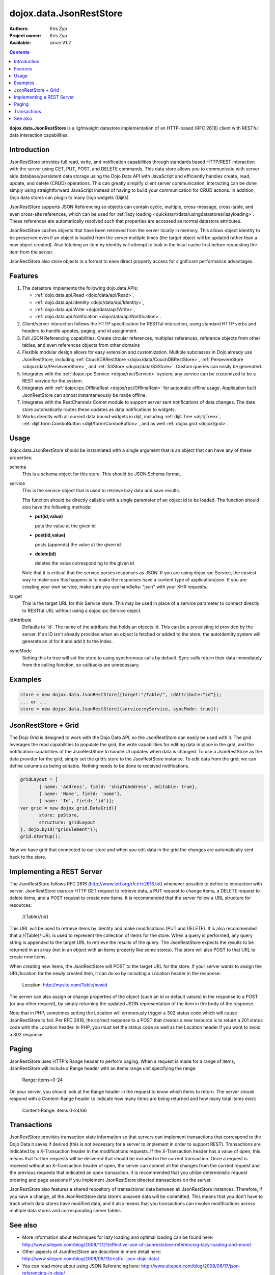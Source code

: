 .. _dojox/data/JsonRestStore:

dojox.data.JsonRestStore
========================

:Authors: Kris Zyp
:Project owner: Kris Zyp
:Available: since V1.2

.. contents::
    :depth: 3

**dojox.data.JsonRestStore** is a lightweight datastore implementation of an HTTP-based (RFC 2616) client with RESTful data interaction capabilities.


============
Introduction
============

JsonRestStore provides full read, write, and notification capabilities through standards based HTTP/REST interaction with the server using GET, PUT, POST, and DELETE commands. This data store allows you to communicate with server side database/persistent data storage using the Dojo Data API with JavaScript and efficiently handles create, read, update, and delete (CRUD) operations. This can greatly simplify client server communication, interacting can be done simply using straightforward JavaScript instead of having to build your communication for CRUD actions. In addition, Dojo data stores can plugin to many Dojo widgets (Dijits).

JsonRestStore supports JSON Referencing so objects can contain cyclic, multiple, cross-message, cross-table, and even cross-site references, which can be used for :ref:`lazy loading <quickstart/data/usingdatastores/lazyloading>`. These references are automatically resolved such that properties are accessed as normal datastore attributes.

JsonRestStore caches objects that have been retrieved from the server locally in memory. This allows object identity to be preserved even if an object is loaded from the server multiple times (the target object will be updated rather than a new object created). Also fetching an item by identity will attempt to look in the local cache first before requesting the item from the server.

JsonRestStore also store objects in a format to ease direct property access for significant performance advantages. 


========
Features
========

1. The datastore implements the following dojo.data APIs:  

   - :ref:`dojo.data.api.Read <dojo/data/api/Read>`, 
   - :ref:`dojo.data.api.Identity <dojo/data/api/Identity>`, 
   - :ref:`dojo.data.api.Write <dojo/data/api/Write>`, 
   - :ref:`dojo.data.api.Notification <dojo/data/api/Notification>`.

2. Client/server interaction follows the HTTP specification for RESTful interaction, using standard HTTP verbs and headers to handle updates, paging, and id assignment.

3. Full JSON Referencing capabilities. Create circular references, multiples references, reference objects from other tables, and even references objects from other domains

4. Flexible modular design allows for easy extension and customization. Multiple subclasses in Dojo already use JsonRestStore, including :ref:`CouchDBRestStore <dojox/data/CouchDBRestStore>`, :ref:`PersevereStore <dojox/data/PersevereStore>`, and :ref:`S3Store <dojox/data/S3Store>`. Custom queries can easily be generated.

5. Integrates with the :ref:`dojox.rpc.Service <dojox/rpc/Service>` system, any service can be customized to be a REST service for the system.

6. Integrates with :ref:`dojox.rpc.OfflineRest <dojox/rpc/OfflineRest>` for automatic offline usage. Application built JsonRestStore can almost instantaneously be made offline.

7. Integrates with the RestChannels Comet module to support server sent notifications of data changes. The data store automatically routes these updates as data notifications to widgets.

8. Works directly with all current data bound widgets in dijit, including :ref:`dijit.Tree <dijit/Tree>`, :ref:`dijit.form.ComboButton <dijit/form/ComboButton>`, and as well :ref:`dojox.grid <dojox/grid>`.


=====
Usage
=====

dojox.data.JsonRestStore should be instantiated with a single argument that is an object that can have any of these properties:

schema
  This is a schema object for this store. This should be JSON Schema format.

service
  This is the service object that is used to retrieve lazy data and save results.

  The function should be directly callable with a single parameter of an object id to be loaded. The function should also have the following methods:

  * **put(id,value)**

    puts the value at the given id

  * **post(id,value)**

    posts (appends) the value at the given id

  * **delete(id)**

    deletes the value corresponding to the given id

  Note that it is critical that the service parses responses as JSON. If you are using dojox.rpc.Service, the easiest way to make sure this happens is to make the responses have a content type of application/json. If you are creating your own service, make sure you use handleAs: "json" with your XHR requests.

target
  This is the target URL for this Service store. This may be used in place of a service parameter to connect directly to RESTful URL without using a dojox.rpc.Service object.

idAttribute
  Defaults to 'id'. The name of the attribute that holds an objects id. This can be a preexisting id provided by the server. If an ID isn't already provided when an object is fetched or added to the store, the autoIdentity system will generate an id for it and add it to the index.

syncMode
  Setting this to true will set the store to using synchronous calls by default. Sync calls return their data immediately from the calling function, so callbacks are unnecessary.


========
Examples
========

.. code-block :: javascript

 store = new dojox.data.JsonRestStore({target:"/Table/", idAttribute:"id"});
 ... or ...
 store = new dojox.data.JsonRestStore({service:myService, syncMode: true});


====================
JsonRestStore + Grid
====================

The Dojo Grid is designed to work with the Dojo Data API, so the JsonRestStore can easily be used with it. The grid leverages the read capabilities to populate the grid, the write capabilities for editing data in place in the grid, and the notification capabilities of the JsonRestStore to handle UI updates when data is changed. To use a JsonRestStore as the data provider for the grid, simply set the grid’s store to the JsonRestStore instance. To edit data from the grid, we can define columns as being editable. Nothing needs to be done to received notifications. 

.. code-block :: javascript

 gridLayout = [
        { name: 'Address', field: 'shipToAddress', editable: true},
	{ name: 'Name', field: 'name'},
	{ name: 'Id', field: 'id'}];
 var grid = new dojox.grid.DataGrid({
	store: poStore,
	structure: gridLayout
 }, dojo.byId("gridElement"));
 grid.startup();

Now we have grid that connected to our store and when you edit data in the grid the changes are automatically sent back to the store.


==========================
Implementing a REST Server
==========================

The JsonRestStore follows RFC 2616 (http://www.ietf.org/rfc/rfc2616.txt) whenever possible to define to interaction with server. JsonRestStore uses an HTTP GET request to retrieve data, a PUT request to change items, a DELETE request to delete items, and a POST request to create new items. It is recommended that the server follow a URL structure for resources:

 /{Table}/{id}

This URL will be used to retrieve items by identity and make modifications (PUT and DELETE). It is also recommended that a /{Table}/ URL is used to represent the collection of items for the store. When a query is performed, any query string is appended to the target URL to retrieve the results of the query. The JsonRestStore expects the results to be returned in an array (not in an object with an items property like some stores). The store will also POST to that URL to create new items.

When creating new items, the JsonRestStore will POST to the target URL for the store. If your server wants to assign the URL/location for the newly created item, it can do so by including a Location header in the response:

 Location: http://mysite.com/Table/newid

The server can also assign or change properties of the object (such an id or default values) in the response to a POST (or any other request), by simply returning the updated JSON representation of the item in the body of the response.

Note that in PHP, sometimes setting the Location will erroneously trigger a 302 status code which will cause JsonRestStore to fail. Per RFC 2616, the correct response to a POST that creates a new resource is to return a 201 status code with the Location header. In PHP, you must set the status code as well as the Location header if you want to avoid a 302 response.


======
Paging
======

JsonRestStore uses HTTP's Range header to perform paging. When a request is made for a range of items, JsonRestStore will include a Range header with an items range unit specifying the range:

 Range: items=0-24

On your server, you should look at the Range header in the request to know which items to return. The server should respond with a Content-Range header to indicate how many items are being returned and how many total items exist:

 Content-Range: items 0-24/66


============
Transactions
============

JsonRestStore provides transaction state information so that servers can implement transactions that correspond to the Dojo Data it saves if desired (this is not necessary for a server to implement in order to support REST). Transactions are indicated by a X-Transaction header in the modifications requests. If the X-Transaction header has a value of open, this means that further requests will be delivered that should be included in the current transaction. Once a request is received without an X-Transaction header of open, the server can commit all the changes from the current request and the previous requests that indicated an open transaction. It is recommended that you utilize deterministic request ordering and page sessions if you implement JsonRestStore directed transactions on the server.

JsonRestStore also features a shared repository of transactional data between all JsonRestStore instances. Therefore, if you save a change, all the JsonRestStore data store’s unsaved data will be committed. This means that you don’t have to track which data stores have modified data, and it also means that you transactions can involve modifications across multiple data stores and corresponding server tables.


========
See also
========

* More information about techniques for lazy loading and optimal loading can be found here: http://www.sitepen.com/blog/2008/11/21/effective-use-of-jsonreststore-referencing-lazy-loading-and-more/

* Other aspects of JsonRestStore are described in more detail here: http://www.sitepen.com/blog/2008/06/13/restful-json-dojo-data/

* You can read more about using JSON Referencing here: http://www.sitepen.com/blog/2008/06/17/json-referencing-in-dojo/

* And this article describes more about JsonRestStore and using referencing for lazy loading: http://blog.medryx.org/2008/07/24/jsonreststore-overview/

* In a .NET environment, http://msdn.microsoft.com/en-us/library/bb412170.aspx has useful information about JSON serialization
